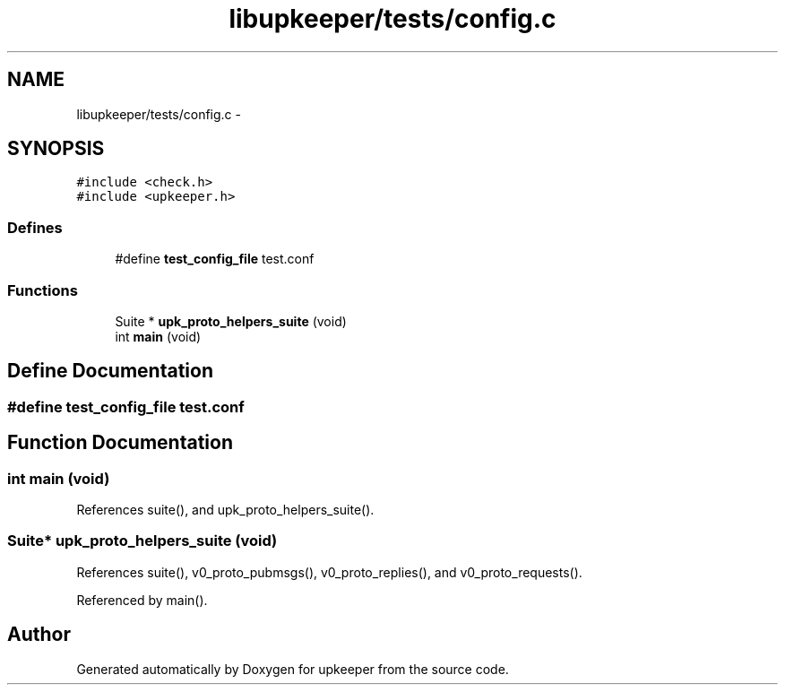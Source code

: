 .TH "libupkeeper/tests/config.c" 3 "Tue Nov 1 2011" "Version 1" "upkeeper" \" -*- nroff -*-
.ad l
.nh
.SH NAME
libupkeeper/tests/config.c \- 
.SH SYNOPSIS
.br
.PP
\fC#include <check.h>\fP
.br
\fC#include <upkeeper.h>\fP
.br

.SS "Defines"

.in +1c
.ti -1c
.RI "#define \fBtest_config_file\fP   test.conf"
.br
.in -1c
.SS "Functions"

.in +1c
.ti -1c
.RI "Suite * \fBupk_proto_helpers_suite\fP (void)"
.br
.ti -1c
.RI "int \fBmain\fP (void)"
.br
.in -1c
.SH "Define Documentation"
.PP 
.SS "#define test_config_file   test.conf"
.SH "Function Documentation"
.PP 
.SS "int main (void)"
.PP
References suite(), and upk_proto_helpers_suite().
.SS "Suite* upk_proto_helpers_suite (void)"
.PP
References suite(), v0_proto_pubmsgs(), v0_proto_replies(), and v0_proto_requests().
.PP
Referenced by main().
.SH "Author"
.PP 
Generated automatically by Doxygen for upkeeper from the source code.
